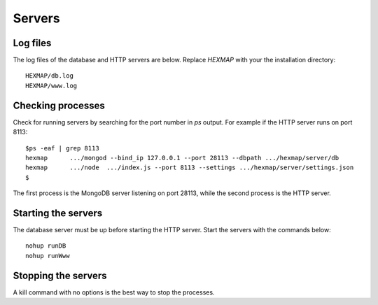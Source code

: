 
Servers
=======

Log files
---------

The log files of the database and HTTP servers are below.
Replace *HEXMAP* with your the installation directory::

 HEXMAP/db.log
 HEXMAP/www.log

Checking processes
------------------

Check for running servers by searching for the port number in *ps* output.
For example if the HTTP server runs on port 8113::

 $ps -eaf | grep 8113
 hexmap      .../mongod --bind_ip 127.0.0.1 --port 28113 --dbpath .../hexmap/server/db
 hexmap      .../node  .../index.js --port 8113 --settings .../hexmap/server/settings.json
 $

The first process is the MongoDB server listening on port 28113, while
the second process is the HTTP server.

Starting the servers
--------------------

The database server must be up before starting the HTTP server.
Start the servers with the commands below::

 nohup runDB
 nohup runWww

Stopping the servers
--------------------

A kill command with no options is the best way to stop the processes.
